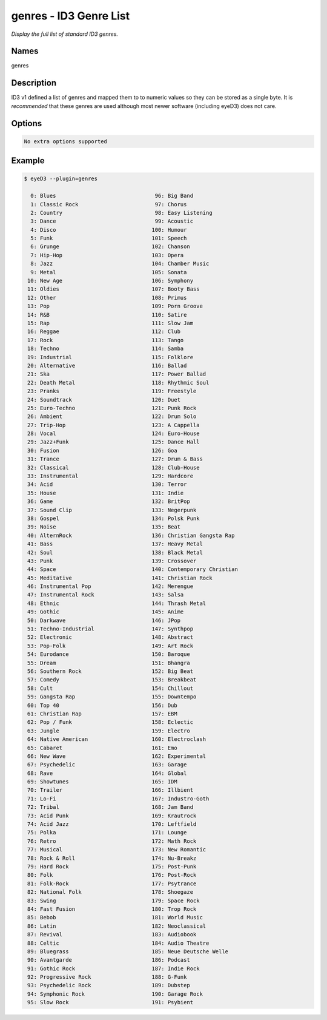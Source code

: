 genres - ID3 Genre List
=======================

.. {{{cog
.. cog.out(cog_pluginHelp("genres"))
.. }}}

*Display the full list of standard ID3 genres.*

Names
-----
genres 

Description
-----------
ID3 v1 defined a list of genres and mapped them to to numeric values so they can be stored as a single byte. It is *recommended* that these genres are used although most newer software (including eyeD3) does not care.

Options
-------
.. code-block:: text

  No extra options supported

.. {{{end}}}

Example
-------

.. {{{cog cli_example("examples/cli_examples.sh", "GENRES_PLUGIN1", lang="bash") }}}

.. code-block:: bash

  $ eyeD3 --plugin=genres

    0: Blues                               96: Big Band
    1: Classic Rock                        97: Chorus
    2: Country                             98: Easy Listening
    3: Dance                               99: Acoustic
    4: Disco                              100: Humour
    5: Funk                               101: Speech
    6: Grunge                             102: Chanson
    7: Hip-Hop                            103: Opera
    8: Jazz                               104: Chamber Music
    9: Metal                              105: Sonata
   10: New Age                            106: Symphony
   11: Oldies                             107: Booty Bass
   12: Other                              108: Primus
   13: Pop                                109: Porn Groove
   14: R&B                                110: Satire
   15: Rap                                111: Slow Jam
   16: Reggae                             112: Club
   17: Rock                               113: Tango
   18: Techno                             114: Samba
   19: Industrial                         115: Folklore
   20: Alternative                        116: Ballad
   21: Ska                                117: Power Ballad
   22: Death Metal                        118: Rhythmic Soul
   23: Pranks                             119: Freestyle
   24: Soundtrack                         120: Duet
   25: Euro-Techno                        121: Punk Rock
   26: Ambient                            122: Drum Solo
   27: Trip-Hop                           123: A Cappella
   28: Vocal                              124: Euro-House
   29: Jazz+Funk                          125: Dance Hall
   30: Fusion                             126: Goa
   31: Trance                             127: Drum & Bass
   32: Classical                          128: Club-House
   33: Instrumental                       129: Hardcore
   34: Acid                               130: Terror
   35: House                              131: Indie
   36: Game                               132: BritPop
   37: Sound Clip                         133: Negerpunk
   38: Gospel                             134: Polsk Punk
   39: Noise                              135: Beat
   40: AlternRock                         136: Christian Gangsta Rap
   41: Bass                               137: Heavy Metal
   42: Soul                               138: Black Metal
   43: Punk                               139: Crossover
   44: Space                              140: Contemporary Christian
   45: Meditative                         141: Christian Rock
   46: Instrumental Pop                   142: Merengue
   47: Instrumental Rock                  143: Salsa
   48: Ethnic                             144: Thrash Metal
   49: Gothic                             145: Anime
   50: Darkwave                           146: JPop
   51: Techno-Industrial                  147: Synthpop
   52: Electronic                         148: Abstract
   53: Pop-Folk                           149: Art Rock
   54: Eurodance                          150: Baroque
   55: Dream                              151: Bhangra
   56: Southern Rock                      152: Big Beat
   57: Comedy                             153: Breakbeat
   58: Cult                               154: Chillout
   59: Gangsta Rap                        155: Downtempo
   60: Top 40                             156: Dub
   61: Christian Rap                      157: EBM
   62: Pop / Funk                         158: Eclectic
   63: Jungle                             159: Electro
   64: Native American                    160: Electroclash
   65: Cabaret                            161: Emo
   66: New Wave                           162: Experimental
   67: Psychedelic                        163: Garage
   68: Rave                               164: Global
   69: Showtunes                          165: IDM
   70: Trailer                            166: Illbient
   71: Lo-Fi                              167: Industro-Goth
   72: Tribal                             168: Jam Band
   73: Acid Punk                          169: Krautrock
   74: Acid Jazz                          170: Leftfield
   75: Polka                              171: Lounge
   76: Retro                              172: Math Rock
   77: Musical                            173: New Romantic
   78: Rock & Roll                        174: Nu-Breakz
   79: Hard Rock                          175: Post-Punk
   80: Folk                               176: Post-Rock
   81: Folk-Rock                          177: Psytrance
   82: National Folk                      178: Shoegaze
   83: Swing                              179: Space Rock
   84: Fast Fusion                        180: Trop Rock
   85: Bebob                              181: World Music
   86: Latin                              182: Neoclassical
   87: Revival                            183: Audiobook
   88: Celtic                             184: Audio Theatre
   89: Bluegrass                          185: Neue Deutsche Welle
   90: Avantgarde                         186: Podcast
   91: Gothic Rock                        187: Indie Rock
   92: Progressive Rock                   188: G-Funk
   93: Psychedelic Rock                   189: Dubstep
   94: Symphonic Rock                     190: Garage Rock
   95: Slow Rock                          191: Psybient
  

.. {{{end}}}
